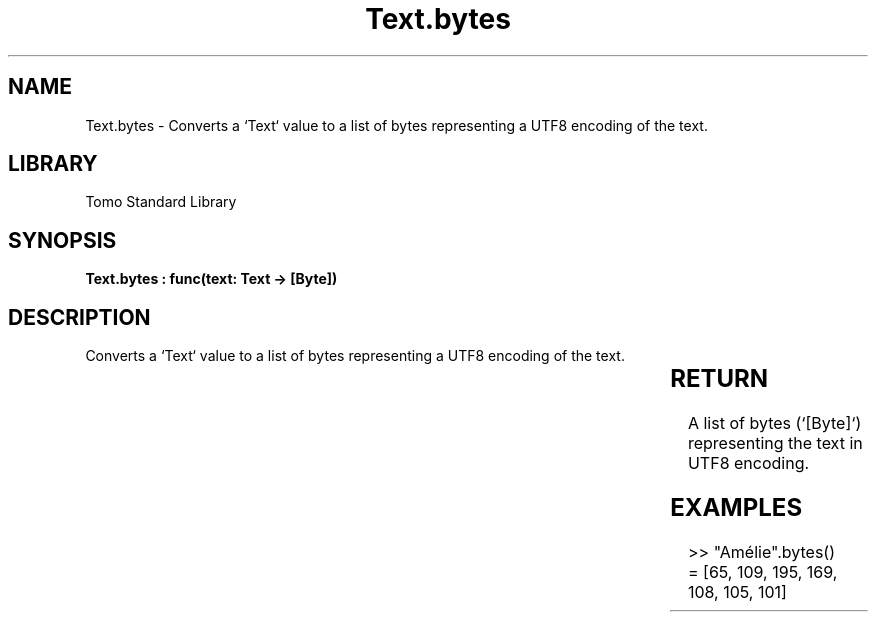 '\" t
.\" Copyright (c) 2025 Bruce Hill
.\" All rights reserved.
.\"
.TH Text.bytes 3 2025-04-19T14:30:40.367234 "Tomo man-pages"
.SH NAME
Text.bytes \- Converts a `Text` value to a list of bytes representing a UTF8 encoding of the text.

.SH LIBRARY
Tomo Standard Library
.SH SYNOPSIS
.nf
.BI "Text.bytes : func(text: Text -> [Byte])"
.fi

.SH DESCRIPTION
Converts a `Text` value to a list of bytes representing a UTF8 encoding of the text.


.TS
allbox;
lb lb lbx lb
l l l l.
Name	Type	Description	Default
text	Text	The text to be converted to UTF8 bytes. 	-
.TE
.SH RETURN
A list of bytes (`[Byte]`) representing the text in UTF8 encoding.

.SH EXAMPLES
.EX
>> "Amélie".bytes()
= [65, 109, 195, 169, 108, 105, 101]
.EE
